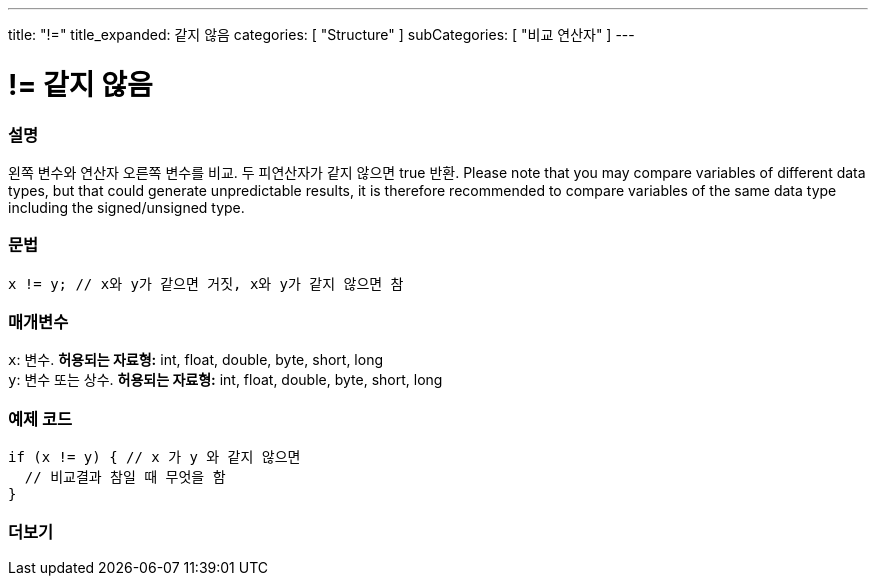 ---
title: "!="
title_expanded: 같지 않음
categories: [ "Structure" ]
subCategories: [ "비교 연산자" ]
---





= != 같지 않음


// OVERVIEW SECTION STARTS
[#overview]
--

[float]
=== 설명
왼쪽 변수와 연산자 오른쪽 변수를 비교. 두 피연산자가 같지 않으면 true 반환.
Please note that you may compare variables of different data types, but that could generate unpredictable results, it is therefore recommended to compare variables of the same data type including the signed/unsigned type.
[%hardbreaks]


[float]
=== 문법
[source,arduino]
----
x != y; // x와 y가 같으면 거짓, x와 y가 같지 않으면 참
----

[float]
=== 매개변수
`x`: 변수. *허용되는 자료형:* int, float, double, byte, short, long +
`y`: 변수 또는 상수. *허용되는 자료형:* int, float, double, byte, short, long

--
// OVERVIEW SECTION ENDS



// HOW TO USE SECTION STARTS
[#howtouse]
--

[float]
=== 예제 코드

[source,arduino]
----
if (x != y) { // x 가 y 와 같지 않으면
  // 비교결과 참일 때 무엇을 함
}
----
[%hardbreaks]


--
// HOW TO USE SECTION ENDS




// SEE ALSO SECTION
[#see_also]
--

[float]
=== 더보기

[role="language"]


--
// SEE ALSO SECTION ENDS
